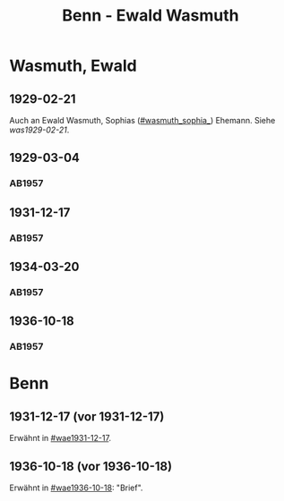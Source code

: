 #+STARTUP: content
#+STARTUP: showall
 #+STARTUP: showeverythingn
#+TITLE: Benn - Ewald Wasmuth

* Wasmuth, Ewald
:PROPERTIES:
:CUSTOM_ID: wasmuth_ewald_1890
:EMPF:     1
:FROM: Benn
:TO: Wasmuth, Ewald
:GEB: 1890
:TOD: 
:END:
** 1929-02-21
   :PROPERTIES:
   :CUSTOM_ID: wae1929-02-21
   :END:   
Auch an Ewald Wasmuth, Sophias ([[#wasmuth_sophia_]]) Ehemann. Siehe [[was1929-02-21]].
** 1929-03-04
   :PROPERTIES:
   :CUSTOM_ID: wae1929-03-04
   :END:   
*** AB1957
:PROPERTIES:
:S: 33
:S_KOM: 344
:END:
** 1931-12-17
   :PROPERTIES:
   :CUSTOM_ID: wae1931-12-17
   :END:   
*** AB1957
:PROPERTIES:
:S: 50
:S_KOM: 345
:END:
** 1934-03-20
   :PROPERTIES:
   :CUSTOM_ID: wae1934-03-20
   :END:   
*** AB1957
:PROPERTIES:
:S: 56-57
:S_KOM:
:END:
** 1936-10-18
   :PROPERTIES:
   :CUSTOM_ID: wae1936-10-18
   :END:   
*** AB1957
:PROPERTIES:
:S: 73-75
:S_KOM: 349
:END:


* Benn
:PROPERTIES:
:FROM: Wasmuth, Ewald
:TO: Benn
:END:
** 1931-12-17 (vor 1931-12-17)
   :PROPERTIES:
   :TRAD:
   :END:
Erwähnt in [[#wae1931-12-17]].
** 1936-10-18 (vor 1936-10-18)
   :PROPERTIES:
   :TRAD:
   :END:
Erwähnt in [[#wae1936-10-18]]: "Brief".
